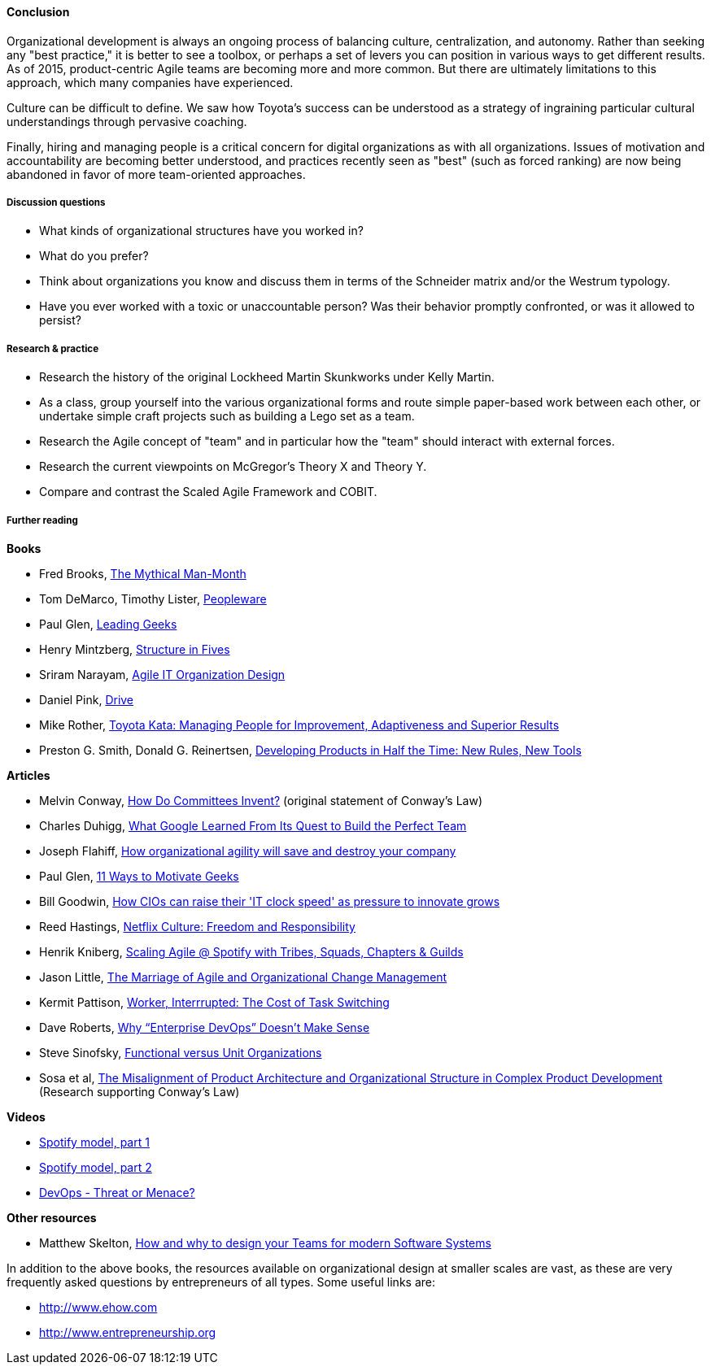 ==== Conclusion
Organizational development is always an ongoing process of balancing culture, centralization, and autonomy. Rather than seeking any "best practice," it is better to see a toolbox, or perhaps a set of levers you can position in various ways to get different results. As of 2015, product-centric Agile teams are becoming more and more common. But there are ultimately limitations to this approach, which many companies have experienced.

Culture can be difficult to define. We saw how Toyota's success can be understood as a strategy of ingraining particular cultural understandings through pervasive coaching.

Finally, hiring and managing people is a critical concern for digital organizations as with all organizations. Issues of motivation and accountability are becoming better understood, and practices recently seen as "best" (such as forced ranking) are now being abandoned in favor of more team-oriented approaches.

===== Discussion questions
* What kinds of organizational structures have you worked in?
* What do you prefer?
* Think about organizations you know and discuss them in terms of the Schneider matrix and/or the Westrum typology.
* Have you ever worked with a toxic or unaccountable person? Was their behavior promptly confronted, or was it allowed to persist?

===== Research & practice
* Research the history of the original Lockheed Martin Skunkworks under Kelly Martin.
* As a class, group yourself into the various organizational forms and route simple paper-based work between each other, or undertake simple craft projects such as building a Lego set as a team.
* Research the Agile concept of "team" and in particular how the "team" should interact with external forces.
* Research the current viewpoints on McGregor's Theory X and Theory Y.
* Compare and contrast the Scaled Agile Framework and COBIT.

===== Further reading

*Books*

* Fred Brooks, http://www.goodreads.com/book/show/13629.The_Mythical_Man_Month?[The Mythical Man-Month]

* Tom DeMarco, Timothy Lister, http://www.goodreads.com/book/show/67825.Peopleware[Peopleware]

* Paul Glen, http://www.goodreads.com/book/show/552079.Leading_Geeks[Leading Geeks]

* Henry Mintzberg, http://www.goodreads.com/book/show/39697.Structure_in_Fives[Structure in Fives]

* Sriram Narayam, http://www.goodreads.com/book/show/23616091-agile-it-organization-design[Agile IT Organization Design]

* Daniel Pink, http://www.goodreads.com/book/show/6452796-drive[Drive]

* Mike Rother, https://www.goodreads.com/book/show/6736366-toyota-kata[Toyota Kata: Managing People for Improvement, Adaptiveness and Superior Results]

* Preston G. Smith, Donald G. Reinertsen, http://www.goodreads.com/book/show/134501.Developing_Products_in_Half_the_Time[Developing Products in Half the Time: New Rules, New Tools]

*Articles*

* Melvin Conway, http://www.melconway.com/Home/Committees_Paper.html[How Do Committees Invent?] (original statement of Conway's Law)

* Charles Duhigg, http://www.nytimes.com/2016/02/28/magazine/what-google-learned-from-its-quest-to-build-the-perfect-team.html?_r=0[What Google Learned From Its Quest to Build the Perfect Team]

* Joseph Flahiff, http://searchcio.techtarget.com/tip/How-organizational-agility-will-save-and-destroy-your-company[How organizational agility will save and destroy your company]

* Paul Glen, http://www.paulglen.com/Downloads/105%20-%20Leading%20Geeks%20Tip%20Sheet.pdf[11 Ways to Motivate Geeks]

* Bill Goodwin, http://www.computerweekly.com/feature/How-CIOs-can-ramp-up-their-IT-clock-speed-as-pressure-grows[How CIOs can raise their 'IT clock speed' as pressure to innovate grows]

* Reed Hastings, http://www.slideshare.net/reed2001/culture-1798664/[Netflix Culture: Freedom and Responsibility]

* Henrik Kniberg, https://dl.dropboxusercontent.com/u/1018963/Articles/SpotifyScaling.pdf[Scaling Agile @ Spotify with Tribes, Squads, Chapters & Guilds]

* Jason Little, http://leanchange.org/2015/08/the-marriage-of-agile-and-organizational-change-management[The Marriage of Agile and Organizational Change Management]

* Kermit Pattison, http://www.fastcompany.com/944128/worker-interrupted-cost-task-switching?utm_content[Worker, Interrrupted: The Cost of Task Switching]


* Dave Roberts, http://devops.com/2014/11/10/enterprise-devops-doesnt-make-sense/[Why “Enterprise DevOps” Doesn’t Make Sense]

* Steve Sinofsky, https://medium.learningbyshipping.com/functional-versus-unit-organizations-6b82bfbaa57#.4rlc6shen[Functional versus Unit Organizations]

* Sosa et al, http://web.mit.edu/eppinger/www/pdf/Sosa_MS2004.pdf[The Misalignment of Product Architecture and Organizational Structure in Complex Product Development] (Research supporting Conway's Law)

*Videos*

* https://www.youtube.com/watch?v=Mpsn3WaI_4k[Spotify model, part 1]

* https://www.youtube.com/watch?v=X3rGdmoTjDc[Spotify model, part 2]

* http://it.slashdot.org/story/15/10/12/2027258/devops-threat-or-menace-video[DevOps - Threat or Menace?]

*Other resources*

* Matthew Skelton, http://www.slideshare.net/SkeltonThatcher/how-and-why-to-design-your-teams-for-modern-software-systems-matthew-skelton-devopscon-munich-2016[How and why to design your Teams for modern Software Systems]

In addition to the above books, the resources available on organizational design at smaller scales are vast, as these are very frequently asked questions by entrepreneurs of all types. Some useful links are:

* http://www.ehow.com

* http://www.entrepreneurship.org
